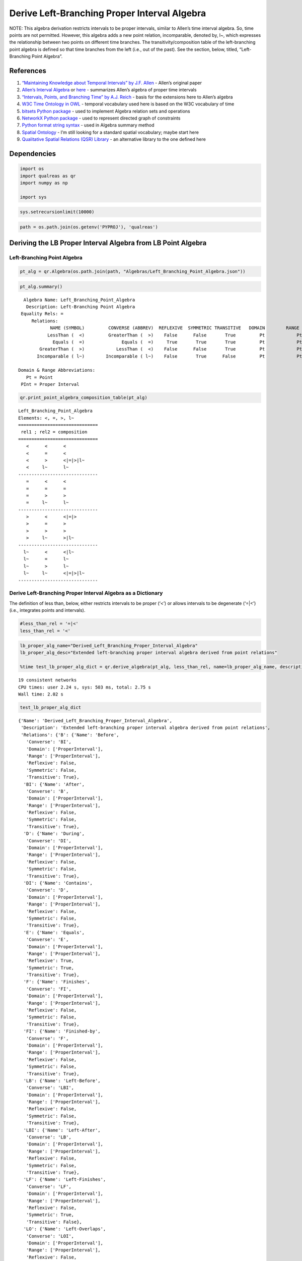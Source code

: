 Derive Left-Branching Proper Interval Algebra
=============================================

NOTE: This algebra derivation restricts intervals to be proper
intervals, similar to Allen’s time interval algebra. So, time points are
not permitted. However, this algebra adds a new point relation,
incomparable, denoted by, l~, which expresses the relationship between
two points on different time branches. The transitivity/composition
table of the left-branching point algebra is defined so that time
branches from the left (i.e., out of the past). See the section, below,
titled, “Left-Branching Point Algebra”.

References
----------

1. `“Maintaining Knowledge about Temporal Intervals” by J.F.
   Allen <https://cse.unl.edu/~choueiry/Documents/Allen-CACM1983.pdf>`__
   - Allen’s original paper
2. `Allen’s Interval
   Algebra <https://www.ics.uci.edu/~alspaugh/cls/shr/allen.html>`__ or
   `here <https://thomasalspaugh.org/pub/fnd/allen.html>`__ - summarizes
   Allen’s algebra of proper time intervals
3. `“Intervals, Points, and Branching Time” by A.J.
   Reich <https://www.researchgate.net/publication/220810644_Intervals_Points_and_Branching_Time>`__
   - basis for the extensions here to Allen’s algebra
4. `W3C Time Ontology in OWL <https://www.w3.org/TR/owl-time/>`__ -
   temporal vocabulary used here is based on the W3C vocabulary of time
5. `bitsets Python
   package <https://bitsets.readthedocs.io/en/stable/>`__ - used to
   implement Algebra relation sets and operations
6. `NetworkX Python package <http://networkx.github.io/>`__ - used to
   represent directed graph of constraints
7. `Python format string
   syntax <https://docs.python.org/3/library/string.html#format-string-syntax>`__
   - used in Algebra summary method
8. `Spatial Ontology <https://www.w3.org/2017/sdwig/bp/>`__ - I’m still
   looking for a standard spatial vocabulary; maybe start here
9. `Qualitative Spatial Relations (QSR)
   Library <https://qsrlib.readthedocs.io/en/latest/index.html>`__ - an
   alternative library to the one defined here

Dependencies
------------

.. code:: ipython3

    import os
    import qualreas as qr
    import numpy as np
    
    import sys

.. code:: ipython3

    sys.setrecursionlimit(10000)

.. code:: ipython3

    path = os.path.join(os.getenv('PYPROJ'), 'qualreas')

Deriving the LB Proper Interval Algebra from LB Point Algebra
-------------------------------------------------------------

Left-Branching Point Algebra
~~~~~~~~~~~~~~~~~~~~~~~~~~~~

.. code:: ipython3

    pt_alg = qr.Algebra(os.path.join(path, "Algebras/Left_Branching_Point_Algebra.json"))

.. code:: ipython3

    pt_alg.summary()


.. parsed-literal::

      Algebra Name: Left_Branching_Point_Algebra
       Description: Left-Branching Point Algebra
     Equality Rels: =
         Relations:
                NAME (SYMBOL)         CONVERSE (ABBREV)  REFLEXIVE  SYMMETRIC TRANSITIVE   DOMAIN        RANGE
               LessThan (  <)         GreaterThan (  >)    False      False       True         Pt            Pt
                 Equals (  =)              Equals (  =)     True       True       True         Pt            Pt
            GreaterThan (  >)            LessThan (  <)    False      False       True         Pt            Pt
           Incomparable ( l~)        Incomparable ( l~)    False       True      False         Pt            Pt
    
    Domain & Range Abbreviations:
       Pt = Point
     PInt = Proper Interval


.. code:: ipython3

    qr.print_point_algebra_composition_table(pt_alg)


.. parsed-literal::

    Left_Branching_Point_Algebra
    Elements: <, =, >, l~
    ==============================
     rel1 ; rel2 = composition
    ==============================
       <      <      <
       <      =      <
       <      >      <|=|>|l~
       <     l~      l~
    ------------------------------
       =      <      <
       =      =      =
       =      >      >
       =     l~      l~
    ------------------------------
       >      <      <|=|>
       >      =      >
       >      >      >
       >     l~      >|l~
    ------------------------------
      l~      <      <|l~
      l~      =      l~
      l~      >      l~
      l~     l~      <|=|>|l~
    ------------------------------


Derive Left-Branching Proper Interval Algebra as a Dictionary
~~~~~~~~~~~~~~~~~~~~~~~~~~~~~~~~~~~~~~~~~~~~~~~~~~~~~~~~~~~~~

The definition of less than, below, either restricts intervals to be
proper (‘<’) or allows intervals to be degenerate (‘=|<’) (i.e.,
integrates points and intervals).

.. code:: ipython3

    #less_than_rel = '=|<'
    less_than_rel = '<'

.. code:: ipython3

    lb_proper_alg_name="Derived_Left_Branching_Proper_Interval_Algebra"
    lb_proper_alg_desc="Extended left-branching proper interval algebra derived from point relations"
    
    %time test_lb_proper_alg_dict = qr.derive_algebra(pt_alg, less_than_rel, name=lb_proper_alg_name, description=lb_proper_alg_desc)


.. parsed-literal::

    
    19 consistent networks
    CPU times: user 2.24 s, sys: 503 ms, total: 2.75 s
    Wall time: 2.02 s


.. code:: ipython3

    test_lb_proper_alg_dict




.. parsed-literal::

    {'Name': 'Derived_Left_Branching_Proper_Interval_Algebra',
     'Description': 'Extended left-branching proper interval algebra derived from point relations',
     'Relations': {'B': {'Name': 'Before',
       'Converse': 'BI',
       'Domain': ['ProperInterval'],
       'Range': ['ProperInterval'],
       'Reflexive': False,
       'Symmetric': False,
       'Transitive': True},
      'BI': {'Name': 'After',
       'Converse': 'B',
       'Domain': ['ProperInterval'],
       'Range': ['ProperInterval'],
       'Reflexive': False,
       'Symmetric': False,
       'Transitive': True},
      'D': {'Name': 'During',
       'Converse': 'DI',
       'Domain': ['ProperInterval'],
       'Range': ['ProperInterval'],
       'Reflexive': False,
       'Symmetric': False,
       'Transitive': True},
      'DI': {'Name': 'Contains',
       'Converse': 'D',
       'Domain': ['ProperInterval'],
       'Range': ['ProperInterval'],
       'Reflexive': False,
       'Symmetric': False,
       'Transitive': True},
      'E': {'Name': 'Equals',
       'Converse': 'E',
       'Domain': ['ProperInterval'],
       'Range': ['ProperInterval'],
       'Reflexive': True,
       'Symmetric': True,
       'Transitive': True},
      'F': {'Name': 'Finishes',
       'Converse': 'FI',
       'Domain': ['ProperInterval'],
       'Range': ['ProperInterval'],
       'Reflexive': False,
       'Symmetric': False,
       'Transitive': True},
      'FI': {'Name': 'Finished-by',
       'Converse': 'F',
       'Domain': ['ProperInterval'],
       'Range': ['ProperInterval'],
       'Reflexive': False,
       'Symmetric': False,
       'Transitive': True},
      'LB': {'Name': 'Left-Before',
       'Converse': 'LBI',
       'Domain': ['ProperInterval'],
       'Range': ['ProperInterval'],
       'Reflexive': False,
       'Symmetric': False,
       'Transitive': True},
      'LBI': {'Name': 'Left-After',
       'Converse': 'LB',
       'Domain': ['ProperInterval'],
       'Range': ['ProperInterval'],
       'Reflexive': False,
       'Symmetric': False,
       'Transitive': True},
      'LF': {'Name': 'Left-Finishes',
       'Converse': 'LF',
       'Domain': ['ProperInterval'],
       'Range': ['ProperInterval'],
       'Reflexive': False,
       'Symmetric': True,
       'Transitive': False},
      'LO': {'Name': 'Left-Overlaps',
       'Converse': 'LOI',
       'Domain': ['ProperInterval'],
       'Range': ['ProperInterval'],
       'Reflexive': False,
       'Symmetric': False,
       'Transitive': False},
      'LOI': {'Name': 'Left-Overlapped-By',
       'Converse': 'LO',
       'Domain': ['ProperInterval'],
       'Range': ['ProperInterval'],
       'Reflexive': False,
       'Symmetric': False,
       'Transitive': False},
      'L~': {'Name': 'Left-Incomparable',
       'Converse': 'L~',
       'Domain': ['ProperInterval'],
       'Range': ['ProperInterval'],
       'Reflexive': False,
       'Symmetric': True,
       'Transitive': False},
      'M': {'Name': 'Meets',
       'Converse': 'MI',
       'Domain': ['ProperInterval'],
       'Range': ['ProperInterval'],
       'Reflexive': False,
       'Symmetric': False,
       'Transitive': False},
      'MI': {'Name': 'Met-By',
       'Converse': 'M',
       'Domain': ['ProperInterval'],
       'Range': ['ProperInterval'],
       'Reflexive': False,
       'Symmetric': False,
       'Transitive': False},
      'O': {'Name': 'Overlaps',
       'Converse': 'OI',
       'Domain': ['ProperInterval'],
       'Range': ['ProperInterval'],
       'Reflexive': False,
       'Symmetric': False,
       'Transitive': False},
      'OI': {'Name': 'Overlapped-By',
       'Converse': 'O',
       'Domain': ['ProperInterval'],
       'Range': ['ProperInterval'],
       'Reflexive': False,
       'Symmetric': False,
       'Transitive': False},
      'S': {'Name': 'Starts',
       'Converse': 'SI',
       'Domain': ['ProperInterval'],
       'Range': ['ProperInterval'],
       'Reflexive': False,
       'Symmetric': False,
       'Transitive': True},
      'SI': {'Name': 'Started-By',
       'Converse': 'S',
       'Domain': ['ProperInterval'],
       'Range': ['ProperInterval'],
       'Reflexive': False,
       'Symmetric': False,
       'Transitive': True}},
     'TransTable': {'B': {'B': 'B',
       'BI': 'B|BI|D|DI|E|F|FI|LB|LBI|LF|LO|LOI|L~|M|MI|O|OI|S|SI',
       'D': 'B|D|LB|LO|M|O|S',
       'DI': 'B',
       'E': 'B',
       'F': 'B|D|LB|LO|M|O|S',
       'FI': 'B',
       'LB': 'LB',
       'LBI': 'L~',
       'LF': 'LB',
       'LO': 'LB',
       'LOI': 'LB',
       'L~': 'L~',
       'M': 'B',
       'MI': 'B|D|LB|LO|M|O|S',
       'O': 'B',
       'OI': 'B|D|LB|LO|M|O|S',
       'S': 'B',
       'SI': 'B'},
      'BI': {'B': 'B|BI|D|DI|E|F|FI|M|MI|O|OI|S|SI',
       'BI': 'BI',
       'D': 'BI|D|F|MI|OI',
       'DI': 'BI',
       'E': 'BI',
       'F': 'BI',
       'FI': 'BI',
       'LB': 'BI|D|F|LB|LF|LO|LOI|MI|OI',
       'LBI': 'BI',
       'LF': 'BI',
       'LO': 'BI|D|F|MI|OI',
       'LOI': 'BI',
       'L~': 'BI|LBI|L~',
       'M': 'BI|D|F|MI|OI',
       'MI': 'BI',
       'O': 'BI|D|F|MI|OI',
       'OI': 'BI',
       'S': 'BI|D|F|MI|OI',
       'SI': 'BI'},
      'D': {'B': 'B',
       'BI': 'BI',
       'D': 'D',
       'DI': 'B|BI|D|DI|E|F|FI|M|MI|O|OI|S|SI',
       'E': 'D',
       'F': 'D',
       'FI': 'B|D|M|O|S',
       'LB': 'LB',
       'LBI': 'BI|LBI|L~',
       'LF': 'D|LB|LO',
       'LO': 'D|LB|LO',
       'LOI': 'BI|D|F|LB|LF|LO|LOI|MI|OI',
       'L~': 'L~',
       'M': 'B',
       'MI': 'BI',
       'O': 'B|D|M|O|S',
       'OI': 'BI|D|F|MI|OI',
       'S': 'D',
       'SI': 'BI|D|F|MI|OI'},
      'DI': {'B': 'B|DI|FI|M|O',
       'BI': 'BI|DI|LBI|LOI|MI|OI|SI',
       'D': 'D|DI|E|F|FI|LF|LO|LOI|O|OI|S|SI',
       'DI': 'DI',
       'E': 'DI',
       'F': 'DI|LOI|OI|SI',
       'FI': 'DI',
       'LB': 'LB|LF|LO|LOI',
       'LBI': 'LBI',
       'LF': 'LOI',
       'LO': 'LF|LO|LOI',
       'LOI': 'LOI',
       'L~': 'LBI|L~',
       'M': 'DI|FI|O',
       'MI': 'DI|LOI|OI|SI',
       'O': 'DI|FI|O',
       'OI': 'DI|LOI|OI|SI',
       'S': 'DI|FI|O',
       'SI': 'DI'},
      'E': {'B': 'B',
       'BI': 'BI',
       'D': 'D',
       'DI': 'DI',
       'E': 'E',
       'F': 'F',
       'FI': 'FI',
       'LB': 'LB',
       'LBI': 'LBI',
       'LF': 'LF',
       'LO': 'LO',
       'LOI': 'LOI',
       'L~': 'L~',
       'M': 'M',
       'MI': 'MI',
       'O': 'O',
       'OI': 'OI',
       'S': 'S',
       'SI': 'SI'},
      'F': {'B': 'B',
       'BI': 'BI',
       'D': 'D',
       'DI': 'BI|DI|MI|OI|SI',
       'E': 'F',
       'F': 'F',
       'FI': 'E|F|FI',
       'LB': 'LB',
       'LBI': 'BI|LBI',
       'LF': 'F|LF',
       'LO': 'D|LO',
       'LOI': 'BI|LOI|MI|OI',
       'L~': 'L~',
       'M': 'M',
       'MI': 'BI',
       'O': 'D|O|S',
       'OI': 'BI|MI|OI',
       'S': 'D',
       'SI': 'BI|MI|OI'},
      'FI': {'B': 'B',
       'BI': 'BI|DI|LBI|LOI|MI|OI|SI',
       'D': 'D|LO|O|S',
       'DI': 'DI',
       'E': 'FI',
       'F': 'E|F|FI|LF',
       'FI': 'FI',
       'LB': 'LB',
       'LBI': 'LBI',
       'LF': 'LF',
       'LO': 'LO',
       'LOI': 'LOI',
       'L~': 'L~',
       'M': 'M',
       'MI': 'DI|LOI|OI|SI',
       'O': 'O',
       'OI': 'DI|LOI|OI|SI',
       'S': 'O',
       'SI': 'DI'},
      'LB': {'B': 'B',
       'BI': 'L~',
       'D': 'LB',
       'DI': 'B|LB|L~',
       'E': 'LB',
       'F': 'LB',
       'FI': 'B|LB',
       'LB': 'LB',
       'LBI': 'B|BI|D|DI|E|F|FI|LB|LBI|LF|LO|LOI|L~|M|MI|O|OI|S|SI',
       'LF': 'B|D|LB|LO|M|O|S',
       'LO': 'B|D|LB|LO|M|O|S',
       'LOI': 'B|D|LB|LO|L~|M|O|S',
       'L~': 'L~',
       'M': 'B',
       'MI': 'L~',
       'O': 'B|LB',
       'OI': 'LB|L~',
       'S': 'LB',
       'SI': 'LB|L~'},
      'LBI': {'B': 'B|DI|FI|LBI|LF|LO|LOI|M|O',
       'BI': 'LBI',
       'D': 'LBI|LF|LO|LOI',
       'DI': 'LBI',
       'E': 'LBI',
       'F': 'LBI',
       'FI': 'LBI',
       'LB': 'D|DI|E|F|FI|LB|LBI|LF|LO|LOI|O|OI|S|SI',
       'LBI': 'LBI',
       'LF': 'LBI',
       'LO': 'LBI|LF|LO|LOI',
       'LOI': 'LBI',
       'L~': 'BI|DI|LBI|LOI|L~|MI|OI|SI',
       'M': 'LBI|LF|LO|LOI',
       'MI': 'LBI',
       'O': 'LBI|LF|LO|LOI',
       'OI': 'LBI',
       'S': 'LBI|LF|LO|LOI',
       'SI': 'LBI'},
      'LF': {'B': 'B',
       'BI': 'LBI',
       'D': 'LO',
       'DI': 'DI|LBI|LOI',
       'E': 'LF',
       'F': 'LF',
       'FI': 'FI|LF',
       'LB': 'LB',
       'LBI': 'BI|DI|LBI|LOI|MI|OI|SI',
       'LF': 'E|F|FI|LF',
       'LO': 'D|LO|O|S',
       'LOI': 'DI|LBI|LOI|OI|SI',
       'L~': 'L~',
       'M': 'M',
       'MI': 'LBI',
       'O': 'LO|O',
       'OI': 'LBI|LOI',
       'S': 'LO',
       'SI': 'LBI|LOI'},
      'LO': {'B': 'B',
       'BI': 'LBI',
       'D': 'LO',
       'DI': 'B|DI|FI|LBI|LF|LO|LOI|M|O',
       'E': 'LO',
       'F': 'LO',
       'FI': 'B|LO|M|O',
       'LB': 'LB',
       'LBI': 'BI|DI|LBI|LOI|L~|MI|OI|SI',
       'LF': 'D|LB|LO|O|S',
       'LO': 'D|LB|LO|O|S',
       'LOI': 'D|DI|E|F|FI|LB|LBI|LF|LO|LOI|O|OI|S|SI',
       'L~': 'L~',
       'M': 'B',
       'MI': 'LBI',
       'O': 'B|LO|M|O',
       'OI': 'LBI|LF|LO|LOI',
       'S': 'LO',
       'SI': 'LBI|LF|LO|LOI'},
      'LOI': {'B': 'B|DI|FI|M|O',
       'BI': 'LBI',
       'D': 'LF|LO|LOI',
       'DI': 'DI|LBI|LOI',
       'E': 'LOI',
       'F': 'LOI',
       'FI': 'DI|LOI',
       'LB': 'LB|LF|LO|LOI',
       'LBI': 'BI|DI|LBI|LOI|MI|OI|SI',
       'LF': 'DI|LOI|OI|SI',
       'LO': 'D|DI|E|F|FI|LF|LO|LOI|O|OI|S|SI',
       'LOI': 'DI|LBI|LOI|OI|SI',
       'L~': 'LBI|L~',
       'M': 'DI|FI|O',
       'MI': 'LBI',
       'O': 'DI|FI|LF|LO|LOI|O',
       'OI': 'LBI|LOI',
       'S': 'LF|LO|LOI',
       'SI': 'LBI|LOI'},
      'L~': {'B': 'B|LB|L~',
       'BI': 'L~',
       'D': 'LB|L~',
       'DI': 'L~',
       'E': 'L~',
       'F': 'L~',
       'FI': 'L~',
       'LB': 'B|D|LB|LO|L~|M|O|S',
       'LBI': 'L~',
       'LF': 'L~',
       'LO': 'LB|L~',
       'LOI': 'L~',
       'L~': 'B|BI|D|DI|E|F|FI|LB|LBI|LF|LO|LOI|L~|M|MI|O|OI|S|SI',
       'M': 'LB|L~',
       'MI': 'L~',
       'O': 'LB|L~',
       'OI': 'L~',
       'S': 'LB|L~',
       'SI': 'L~'},
      'M': {'B': 'B',
       'BI': 'BI|DI|LBI|LOI|MI|OI|SI',
       'D': 'D|LO|O|S',
       'DI': 'B',
       'E': 'M',
       'F': 'D|LO|O|S',
       'FI': 'B',
       'LB': 'LB',
       'LBI': 'L~',
       'LF': 'LB',
       'LO': 'LB',
       'LOI': 'LB',
       'L~': 'L~',
       'M': 'B',
       'MI': 'E|F|FI|LF',
       'O': 'B',
       'OI': 'D|LO|O|S',
       'S': 'M',
       'SI': 'M'},
      'MI': {'B': 'B|DI|FI|M|O',
       'BI': 'BI',
       'D': 'D|F|OI',
       'DI': 'BI',
       'E': 'MI',
       'F': 'MI',
       'FI': 'MI',
       'LB': 'LB|LF|LO|LOI',
       'LBI': 'BI',
       'LF': 'MI',
       'LO': 'D|F|OI',
       'LOI': 'BI',
       'L~': 'LBI|L~',
       'M': 'E|S|SI',
       'MI': 'BI',
       'O': 'D|F|OI',
       'OI': 'BI',
       'S': 'D|F|OI',
       'SI': 'BI'},
      'O': {'B': 'B',
       'BI': 'BI|DI|LBI|LOI|MI|OI|SI',
       'D': 'D|LO|O|S',
       'DI': 'B|DI|FI|M|O',
       'E': 'O',
       'F': 'D|LO|O|S',
       'FI': 'B|M|O',
       'LB': 'LB',
       'LBI': 'LBI|L~',
       'LF': 'LB|LO',
       'LO': 'LB|LO',
       'LOI': 'LB|LF|LO|LOI',
       'L~': 'L~',
       'M': 'B',
       'MI': 'DI|LOI|OI|SI',
       'O': 'B|M|O',
       'OI': 'D|DI|E|F|FI|LF|LO|LOI|O|OI|S|SI',
       'S': 'O',
       'SI': 'DI|FI|O'},
      'OI': {'B': 'B|DI|FI|M|O',
       'BI': 'BI',
       'D': 'D|F|OI',
       'DI': 'BI|DI|MI|OI|SI',
       'E': 'OI',
       'F': 'OI',
       'FI': 'DI|OI|SI',
       'LB': 'LB|LF|LO|LOI',
       'LBI': 'BI|LBI',
       'LF': 'LOI|OI',
       'LO': 'D|F|LF|LO|LOI|OI',
       'LOI': 'BI|LOI|MI|OI',
       'L~': 'LBI|L~',
       'M': 'DI|FI|O',
       'MI': 'BI',
       'O': 'D|DI|E|F|FI|O|OI|S|SI',
       'OI': 'BI|MI|OI',
       'S': 'D|F|OI',
       'SI': 'BI|MI|OI'},
      'S': {'B': 'B',
       'BI': 'BI',
       'D': 'D',
       'DI': 'B|DI|FI|M|O',
       'E': 'S',
       'F': 'D',
       'FI': 'B|M|O',
       'LB': 'LB',
       'LBI': 'LBI|L~',
       'LF': 'LB|LO',
       'LO': 'LB|LO',
       'LOI': 'LB|LF|LO|LOI',
       'L~': 'L~',
       'M': 'B',
       'MI': 'MI',
       'O': 'B|M|O',
       'OI': 'D|F|OI',
       'S': 'S',
       'SI': 'E|S|SI'},
      'SI': {'B': 'B|DI|FI|M|O',
       'BI': 'BI',
       'D': 'D|F|OI',
       'DI': 'DI',
       'E': 'SI',
       'F': 'OI',
       'FI': 'DI',
       'LB': 'LB|LF|LO|LOI',
       'LBI': 'LBI',
       'LF': 'LOI',
       'LO': 'LF|LO|LOI',
       'LOI': 'LOI',
       'L~': 'LBI|L~',
       'M': 'DI|FI|O',
       'MI': 'MI',
       'O': 'DI|FI|O',
       'OI': 'OI',
       'S': 'E|S|SI',
       'SI': 'SI'}}}



Save Left-Branching Proper Interval Algebra Dictionary to JSON File
~~~~~~~~~~~~~~~~~~~~~~~~~~~~~~~~~~~~~~~~~~~~~~~~~~~~~~~~~~~~~~~~~~~

.. code:: ipython3

    test_lb_proper_json_path = os.path.join(path, "Algebras/test_derived_left_branching_proper_interval_algebra.json")
    test_lb_proper_json_path




.. parsed-literal::

    '/Users/alfredreich/Documents/Python/github/myrepos/qualreas/Algebras/test_derived_left_branching_proper_interval_algebra.json'



.. code:: ipython3

    qr.algebra_to_json_file(test_lb_proper_alg_dict, test_lb_proper_json_path)

Instantiate a Left-Branching Proper Interval Algebra Object from JSON File
~~~~~~~~~~~~~~~~~~~~~~~~~~~~~~~~~~~~~~~~~~~~~~~~~~~~~~~~~~~~~~~~~~~~~~~~~~

.. code:: ipython3

    test_lb_proper_alg = qr.Algebra(test_lb_proper_json_path)
    test_lb_proper_alg




.. parsed-literal::

    <qualreas.Algebra at 0x7f840a6ecfa0>



.. code:: ipython3

    test_lb_proper_alg.summary()


.. parsed-literal::

      Algebra Name: Derived_Left_Branching_Proper_Interval_Algebra
       Description: Extended left-branching proper interval algebra derived from point relations
     Equality Rels: E
         Relations:
                NAME (SYMBOL)         CONVERSE (ABBREV)  REFLEXIVE  SYMMETRIC TRANSITIVE   DOMAIN        RANGE
                 Before (  B)               After ( BI)    False      False       True       PInt          PInt
                  After ( BI)              Before (  B)    False      False       True       PInt          PInt
                 During (  D)            Contains ( DI)    False      False       True       PInt          PInt
               Contains ( DI)              During (  D)    False      False       True       PInt          PInt
                 Equals (  E)              Equals (  E)     True       True       True       PInt          PInt
               Finishes (  F)         Finished-by ( FI)    False      False       True       PInt          PInt
            Finished-by ( FI)            Finishes (  F)    False      False       True       PInt          PInt
            Left-Before ( LB)          Left-After (LBI)    False      False       True       PInt          PInt
             Left-After (LBI)         Left-Before ( LB)    False      False       True       PInt          PInt
          Left-Finishes ( LF)       Left-Finishes ( LF)    False       True      False       PInt          PInt
          Left-Overlaps ( LO)  Left-Overlapped-By (LOI)    False      False      False       PInt          PInt
     Left-Overlapped-By (LOI)       Left-Overlaps ( LO)    False      False      False       PInt          PInt
      Left-Incomparable ( L~)   Left-Incomparable ( L~)    False       True      False       PInt          PInt
                  Meets (  M)              Met-By ( MI)    False      False      False       PInt          PInt
                 Met-By ( MI)               Meets (  M)    False      False      False       PInt          PInt
               Overlaps (  O)       Overlapped-By ( OI)    False      False      False       PInt          PInt
          Overlapped-By ( OI)            Overlaps (  O)    False      False      False       PInt          PInt
                 Starts (  S)          Started-By ( SI)    False      False       True       PInt          PInt
             Started-By ( SI)              Starts (  S)    False      False       True       PInt          PInt
    
    Domain & Range Abbreviations:
       Pt = Point
     PInt = Proper Interval


.. code:: ipython3

    test_lb_proper_alg.check_composition_identity()




.. parsed-literal::

    True



.. code:: ipython3

    test_lb_proper_alg.is_associative()


.. parsed-literal::

    TEST SUMMARY: 6859 OK, 0 Skipped, 0 Failed (6859 Total)




.. parsed-literal::

    True


